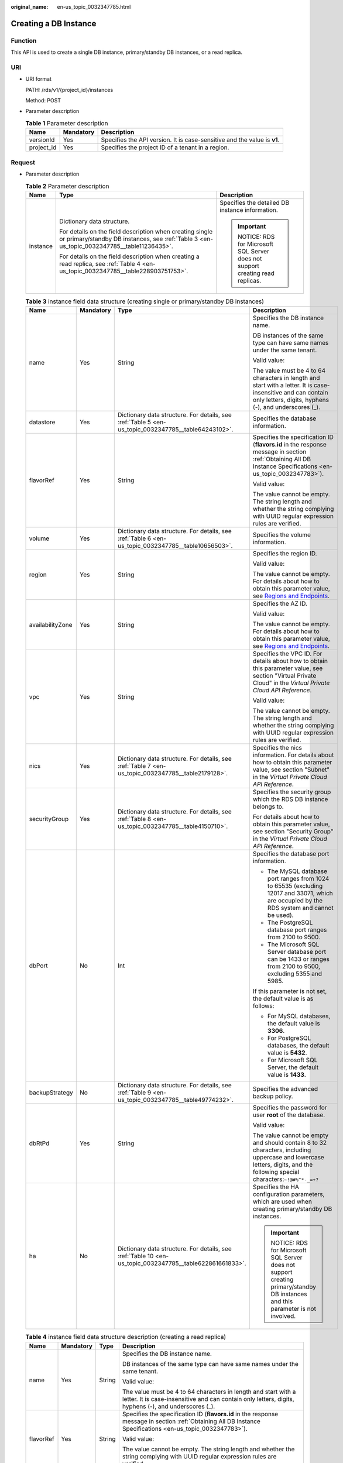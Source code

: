 :original_name: en-us_topic_0032347785.html

.. _en-us_topic_0032347785:

Creating a DB Instance
======================

Function
--------

This API is used to create a single DB instance, primary/standby DB instances, or a read replica.

URI
---

-  URI format

   PATH: /rds/v1/{project_id}/instances

   Method: POST

-  Parameter description

   .. table:: **Table 1** Parameter description

      +------------+-----------+--------------------------------------------------------------------------+
      | Name       | Mandatory | Description                                                              |
      +============+===========+==========================================================================+
      | versionId  | Yes       | Specifies the API version. It is case-sensitive and the value is **v1**. |
      +------------+-----------+--------------------------------------------------------------------------+
      | project_id | Yes       | Specifies the project ID of a tenant in a region.                        |
      +------------+-----------+--------------------------------------------------------------------------+

Request
-------

-  Parameter description

   .. table:: **Table 2** Parameter description

      +-----------------------+--------------------------------------------------------------------------------------------------------------------------------------------------------+--------------------------------------------------------------------------+
      | Name                  | Type                                                                                                                                                   | Description                                                              |
      +=======================+========================================================================================================================================================+==========================================================================+
      | instance              | Dictionary data structure.                                                                                                                             | Specifies the detailed DB instance information.                          |
      |                       |                                                                                                                                                        |                                                                          |
      |                       | For details on the field description when creating single or primary/standby DB instances, see :ref:`Table 3 <en-us_topic_0032347785__table11236435>`. | .. important::                                                           |
      |                       |                                                                                                                                                        |                                                                          |
      |                       | For details on the field description when creating a read replica, see :ref:`Table 4 <en-us_topic_0032347785__table228903751753>`.                     |    NOTICE:                                                               |
      |                       |                                                                                                                                                        |    RDS for Microsoft SQL Server does not support creating read replicas. |
      +-----------------------+--------------------------------------------------------------------------------------------------------------------------------------------------------+--------------------------------------------------------------------------+

   .. _en-us_topic_0032347785__table11236435:

   .. table:: **Table 3** instance field data structure (creating single or primary/standby DB instances)

      +------------------+-----------------+----------------------------------------------------------------------------------------------------------+----------------------------------------------------------------------------------------------------------------------------------------------------------------------------+
      | Name             | Mandatory       | Type                                                                                                     | Description                                                                                                                                                                |
      +==================+=================+==========================================================================================================+============================================================================================================================================================================+
      | name             | Yes             | String                                                                                                   | Specifies the DB instance name.                                                                                                                                            |
      |                  |                 |                                                                                                          |                                                                                                                                                                            |
      |                  |                 |                                                                                                          | DB instances of the same type can have same names under the same tenant.                                                                                                   |
      |                  |                 |                                                                                                          |                                                                                                                                                                            |
      |                  |                 |                                                                                                          | Valid value:                                                                                                                                                               |
      |                  |                 |                                                                                                          |                                                                                                                                                                            |
      |                  |                 |                                                                                                          | The value must be 4 to 64 characters in length and start with a letter. It is case-insensitive and can contain only letters, digits, hyphens (-), and underscores (_).     |
      +------------------+-----------------+----------------------------------------------------------------------------------------------------------+----------------------------------------------------------------------------------------------------------------------------------------------------------------------------+
      | datastore        | Yes             | Dictionary data structure. For details, see :ref:`Table 5 <en-us_topic_0032347785__table64243102>`.      | Specifies the database information.                                                                                                                                        |
      +------------------+-----------------+----------------------------------------------------------------------------------------------------------+----------------------------------------------------------------------------------------------------------------------------------------------------------------------------+
      | flavorRef        | Yes             | String                                                                                                   | Specifies the specification ID (**flavors.id** in the response message in section :ref:`Obtaining All DB Instance Specifications <en-us_topic_0032347783>`).               |
      |                  |                 |                                                                                                          |                                                                                                                                                                            |
      |                  |                 |                                                                                                          | Valid value:                                                                                                                                                               |
      |                  |                 |                                                                                                          |                                                                                                                                                                            |
      |                  |                 |                                                                                                          | The value cannot be empty. The string length and whether the string complying with UUID regular expression rules are verified.                                             |
      +------------------+-----------------+----------------------------------------------------------------------------------------------------------+----------------------------------------------------------------------------------------------------------------------------------------------------------------------------+
      | volume           | Yes             | Dictionary data structure. For details, see :ref:`Table 6 <en-us_topic_0032347785__table10656503>`.      | Specifies the volume information.                                                                                                                                          |
      +------------------+-----------------+----------------------------------------------------------------------------------------------------------+----------------------------------------------------------------------------------------------------------------------------------------------------------------------------+
      | region           | Yes             | String                                                                                                   | Specifies the region ID.                                                                                                                                                   |
      |                  |                 |                                                                                                          |                                                                                                                                                                            |
      |                  |                 |                                                                                                          | Valid value:                                                                                                                                                               |
      |                  |                 |                                                                                                          |                                                                                                                                                                            |
      |                  |                 |                                                                                                          | The value cannot be empty. For details about how to obtain this parameter value, see `Regions and Endpoints <https://docs.otc.t-systems.com/en-us/endpoint/index.html>`__. |
      +------------------+-----------------+----------------------------------------------------------------------------------------------------------+----------------------------------------------------------------------------------------------------------------------------------------------------------------------------+
      | availabilityZone | Yes             | String                                                                                                   | Specifies the AZ ID.                                                                                                                                                       |
      |                  |                 |                                                                                                          |                                                                                                                                                                            |
      |                  |                 |                                                                                                          | Valid value:                                                                                                                                                               |
      |                  |                 |                                                                                                          |                                                                                                                                                                            |
      |                  |                 |                                                                                                          | The value cannot be empty. For details about how to obtain this parameter value, see `Regions and Endpoints <https://docs.otc.t-systems.com/en-us/endpoint/index.html>`__. |
      +------------------+-----------------+----------------------------------------------------------------------------------------------------------+----------------------------------------------------------------------------------------------------------------------------------------------------------------------------+
      | vpc              | Yes             | String                                                                                                   | Specifies the VPC ID. For details about how to obtain this parameter value, see section "Virtual Private Cloud" in the *Virtual Private Cloud API Reference*.              |
      |                  |                 |                                                                                                          |                                                                                                                                                                            |
      |                  |                 |                                                                                                          | Valid value:                                                                                                                                                               |
      |                  |                 |                                                                                                          |                                                                                                                                                                            |
      |                  |                 |                                                                                                          | The value cannot be empty. The string length and whether the string complying with UUID regular expression rules are verified.                                             |
      +------------------+-----------------+----------------------------------------------------------------------------------------------------------+----------------------------------------------------------------------------------------------------------------------------------------------------------------------------+
      | nics             | Yes             | Dictionary data structure. For details, see :ref:`Table 7 <en-us_topic_0032347785__table2179128>`.       | Specifies the nics information. For details about how to obtain this parameter value, see section "Subnet" in the *Virtual Private Cloud API Reference*.                   |
      +------------------+-----------------+----------------------------------------------------------------------------------------------------------+----------------------------------------------------------------------------------------------------------------------------------------------------------------------------+
      | securityGroup    | Yes             | Dictionary data structure. For details, see :ref:`Table 8 <en-us_topic_0032347785__table4150710>`.       | Specifies the security group which the RDS DB instance belongs to.                                                                                                         |
      |                  |                 |                                                                                                          |                                                                                                                                                                            |
      |                  |                 |                                                                                                          | For details about how to obtain this parameter value, see section "Security Group" in the *Virtual Private Cloud API Reference*.                                           |
      +------------------+-----------------+----------------------------------------------------------------------------------------------------------+----------------------------------------------------------------------------------------------------------------------------------------------------------------------------+
      | dbPort           | No              | Int                                                                                                      | Specifies the database port information.                                                                                                                                   |
      |                  |                 |                                                                                                          |                                                                                                                                                                            |
      |                  |                 |                                                                                                          | -  The MySQL database port ranges from 1024 to 65535 (excluding 12017 and 33071, which are occupied by the RDS system and cannot be used).                                 |
      |                  |                 |                                                                                                          | -  The PostgreSQL database port ranges from 2100 to 9500.                                                                                                                  |
      |                  |                 |                                                                                                          | -  The Microsoft SQL Server database port can be 1433 or ranges from 2100 to 9500, excluding 5355 and 5985.                                                                |
      |                  |                 |                                                                                                          |                                                                                                                                                                            |
      |                  |                 |                                                                                                          | If this parameter is not set, the default value is as follows:                                                                                                             |
      |                  |                 |                                                                                                          |                                                                                                                                                                            |
      |                  |                 |                                                                                                          | -  For MySQL databases, the default value is **3306**.                                                                                                                     |
      |                  |                 |                                                                                                          | -  For PostgreSQL databases, the default value is **5432**.                                                                                                                |
      |                  |                 |                                                                                                          | -  For Microsoft SQL Server, the default value is **1433**.                                                                                                                |
      +------------------+-----------------+----------------------------------------------------------------------------------------------------------+----------------------------------------------------------------------------------------------------------------------------------------------------------------------------+
      | backupStrategy   | No              | Dictionary data structure. For details, see :ref:`Table 9 <en-us_topic_0032347785__table49774232>`.      | Specifies the advanced backup policy.                                                                                                                                      |
      +------------------+-----------------+----------------------------------------------------------------------------------------------------------+----------------------------------------------------------------------------------------------------------------------------------------------------------------------------+
      | dbRtPd           | Yes             | String                                                                                                   | Specifies the password for user **root** of the database.                                                                                                                  |
      |                  |                 |                                                                                                          |                                                                                                                                                                            |
      |                  |                 |                                                                                                          | Valid value:                                                                                                                                                               |
      |                  |                 |                                                                                                          |                                                                                                                                                                            |
      |                  |                 |                                                                                                          | The value cannot be empty and should contain 8 to 32 characters, including uppercase and lowercase letters, digits, and the following special characters:``~!@#%^*-_=+?``  |
      +------------------+-----------------+----------------------------------------------------------------------------------------------------------+----------------------------------------------------------------------------------------------------------------------------------------------------------------------------+
      | ha               | No              | Dictionary data structure. For details, see :ref:`Table 10 <en-us_topic_0032347785__table622861661833>`. | Specifies the HA configuration parameters, which are used when creating primary/standby DB instances.                                                                      |
      |                  |                 |                                                                                                          |                                                                                                                                                                            |
      |                  |                 |                                                                                                          | .. important::                                                                                                                                                             |
      |                  |                 |                                                                                                          |                                                                                                                                                                            |
      |                  |                 |                                                                                                          |    NOTICE:                                                                                                                                                                 |
      |                  |                 |                                                                                                          |    RDS for Microsoft SQL Server does not support creating primary/standby DB instances and this parameter is not involved.                                                 |
      +------------------+-----------------+----------------------------------------------------------------------------------------------------------+----------------------------------------------------------------------------------------------------------------------------------------------------------------------------+

   .. _en-us_topic_0032347785__table228903751753:

   .. table:: **Table 4** instance field data structure description (creating a read replica)

      +-----------------+-----------------+-----------------+------------------------------------------------------------------------------------------------------------------------------------------------------------------------+
      | Name            | Mandatory       | Type            | Description                                                                                                                                                            |
      +=================+=================+=================+========================================================================================================================================================================+
      | name            | Yes             | String          | Specifies the DB instance name.                                                                                                                                        |
      |                 |                 |                 |                                                                                                                                                                        |
      |                 |                 |                 | DB instances of the same type can have same names under the same tenant.                                                                                               |
      |                 |                 |                 |                                                                                                                                                                        |
      |                 |                 |                 | Valid value:                                                                                                                                                           |
      |                 |                 |                 |                                                                                                                                                                        |
      |                 |                 |                 | The value must be 4 to 64 characters in length and start with a letter. It is case-insensitive and can contain only letters, digits, hyphens (-), and underscores (_). |
      +-----------------+-----------------+-----------------+------------------------------------------------------------------------------------------------------------------------------------------------------------------------+
      | flavorRef       | Yes             | String          | Specifies the specification ID (**flavors.id** in the response message in section :ref:`Obtaining All DB Instance Specifications <en-us_topic_0032347783>`).           |
      |                 |                 |                 |                                                                                                                                                                        |
      |                 |                 |                 | Valid value:                                                                                                                                                           |
      |                 |                 |                 |                                                                                                                                                                        |
      |                 |                 |                 | The value cannot be empty. The string length and whether the string complying with UUID regular expression rules are verified.                                         |
      +-----------------+-----------------+-----------------+------------------------------------------------------------------------------------------------------------------------------------------------------------------------+
      | replicaOf       | Yes             | String          | Specifies the read replica configuration parameter. It is used to create a read replica of a primary DB instance specified by **replicaOf**                            |
      |                 |                 |                 |                                                                                                                                                                        |
      |                 |                 |                 | Valid value:                                                                                                                                                           |
      |                 |                 |                 |                                                                                                                                                                        |
      |                 |                 |                 | Only the primary DB instance ID is valid.                                                                                                                              |
      +-----------------+-----------------+-----------------+------------------------------------------------------------------------------------------------------------------------------------------------------------------------+

   .. _en-us_topic_0032347785__table64243102:

   .. table:: **Table 5** datastore field data structure description

      +-----------------+-----------------+-----------------+---------------------------------------------------------------------------------------------------------------------------+
      | Name            | Mandatory       | Type            | Description                                                                                                               |
      +=================+=================+=================+===========================================================================================================================+
      | type            | Yes             | String          | Specifies the DB engine. Currently, the following DB engines are supported:                                               |
      |                 |                 |                 |                                                                                                                           |
      |                 |                 |                 | -  MySQL                                                                                                                  |
      |                 |                 |                 | -  PostgreSQL                                                                                                             |
      |                 |                 |                 | -  SQLServer                                                                                                              |
      +-----------------+-----------------+-----------------+---------------------------------------------------------------------------------------------------------------------------+
      | version         | Yes             | String          | Specifies the database version.                                                                                           |
      |                 |                 |                 |                                                                                                                           |
      |                 |                 |                 | -  MySQL databases support 5.7 and 8.0. Example value: 5.7                                                                |
      |                 |                 |                 | -  PostgreSQL databases support 12, 13, 14, 15 and 16. Example value: 13                                                  |
      |                 |                 |                 | -  Microsoft SQL Server databases support 2017_SE, 2017_EE, 2019_SE, 2019_EE, 2022_SE and 2022_EE. Example value: 2017_SE |
      |                 |                 |                 |                                                                                                                           |
      |                 |                 |                 | For details about supported database versions, see section :ref:`Database Version Queries <en-us_topic_0032347782>`.      |
      +-----------------+-----------------+-----------------+---------------------------------------------------------------------------------------------------------------------------+

   .. _en-us_topic_0032347785__table10656503:

   .. table:: **Table 6** volume field data structure description

      +-----------------+-----------------+-----------------+-----------------------------------------------------------------------------------------------------------------------------+
      | Name            | Mandatory       | Type            | Description                                                                                                                 |
      +=================+=================+=================+=============================================================================================================================+
      | type            | Yes             | String          | Specifies the volume type.                                                                                                  |
      |                 |                 |                 |                                                                                                                             |
      |                 |                 |                 | Its value can be any of the following and is case-sensitive:                                                                |
      |                 |                 |                 |                                                                                                                             |
      |                 |                 |                 | -  **COMMON**: indicates the SATA type.                                                                                     |
      |                 |                 |                 | -  **ULTRAHIGH**: indicates the SSD type.                                                                                   |
      +-----------------+-----------------+-----------------+-----------------------------------------------------------------------------------------------------------------------------+
      | size            | Yes             | Int             | Specifies the volume size.                                                                                                  |
      |                 |                 |                 |                                                                                                                             |
      |                 |                 |                 | Its value range is from 40 GB to 4000 GB. The value must be a multiple of 10.                                               |
      |                 |                 |                 |                                                                                                                             |
      |                 |                 |                 | .. note::                                                                                                                   |
      |                 |                 |                 |                                                                                                                             |
      |                 |                 |                 |    For read replicas, this parameter is invalid. The volume size is the same as that of the primary DB instance by default. |
      +-----------------+-----------------+-----------------+-----------------------------------------------------------------------------------------------------------------------------+

   .. _en-us_topic_0032347785__table2179128:

   .. table:: **Table 7** nics field data structure description

      +-----------------+-----------------+-----------------+--------------------------------------------------------------------------------------------------------------------------------+
      | Name            | Mandatory       | Type            | Description                                                                                                                    |
      +=================+=================+=================+================================================================================================================================+
      | subnetId        | Yes             | String          | Specifies the network ID of the subnet obtained from VPC.                                                                      |
      |                 |                 |                 |                                                                                                                                |
      |                 |                 |                 | Valid value:                                                                                                                   |
      |                 |                 |                 |                                                                                                                                |
      |                 |                 |                 | The value cannot be empty. The string length and whether the string complying with UUID regular expression rules are verified. |
      +-----------------+-----------------+-----------------+--------------------------------------------------------------------------------------------------------------------------------+

   .. _en-us_topic_0032347785__table4150710:

   .. table:: **Table 8** securityGroup field data structure description

      +-----------------+-----------------+-----------------+--------------------------------------------------------------------------------------------------------------------------------+
      | Name            | Mandatory       | Type            | Description                                                                                                                    |
      +=================+=================+=================+================================================================================================================================+
      | id              | Yes             | String          | Valid value:                                                                                                                   |
      |                 |                 |                 |                                                                                                                                |
      |                 |                 |                 | The value cannot be empty. The string length and whether the string complying with UUID regular expression rules are verified. |
      +-----------------+-----------------+-----------------+--------------------------------------------------------------------------------------------------------------------------------+

   .. _en-us_topic_0032347785__table49774232:

   .. table:: **Table 9** backupStrategy field data structure description

      +-----------------+-----------------+-----------------+-------------------------------------------------------------------------------------------------------------------------------------------------------------------------------------------------------------------------------------------------+
      | Name            | Mandatory       | Type            | Description                                                                                                                                                                                                                                     |
      +=================+=================+=================+=================================================================================================================================================================================================================================================+
      | startTime       | Yes             | String          | Specifies the backup start time that has been set.                                                                                                                                                                                              |
      |                 |                 |                 |                                                                                                                                                                                                                                                 |
      |                 |                 |                 | Valid value:                                                                                                                                                                                                                                    |
      |                 |                 |                 |                                                                                                                                                                                                                                                 |
      |                 |                 |                 | The value cannot be empty. It must use the hh:mm:ss format and must be valid. The time is in the UTC format.                                                                                                                                    |
      +-----------------+-----------------+-----------------+-------------------------------------------------------------------------------------------------------------------------------------------------------------------------------------------------------------------------------------------------+
      | keepDays        | No              | Int             | Specifies the number of days to retain the generated backup files.                                                                                                                                                                              |
      |                 |                 |                 |                                                                                                                                                                                                                                                 |
      |                 |                 |                 | The value range is from 0 to 732. If this parameter is not specified or set to **0**, the automated backup policy is disabled. To extend the retention period, contact customer service. Automated backups can be retained for up to 2562 days. |
      +-----------------+-----------------+-----------------+-------------------------------------------------------------------------------------------------------------------------------------------------------------------------------------------------------------------------------------------------+

   .. _en-us_topic_0032347785__table622861661833:

   .. table:: **Table 10** ha field data structure description

      +-----------------+-----------------+-----------------+----------------------------------------------------------------------------------------------------------------------------------------------------------------------+
      | Name            | Mandatory       | Type            | Description                                                                                                                                                          |
      +=================+=================+=================+======================================================================================================================================================================+
      | enable          | Yes             | Boolean         | Specifies the HA configuration parameter.                                                                                                                            |
      |                 |                 |                 |                                                                                                                                                                      |
      |                 |                 |                 | Valid value:                                                                                                                                                         |
      |                 |                 |                 |                                                                                                                                                                      |
      |                 |                 |                 | The value is **true** or **false**. The value **true** indicates creating primary/standby DB instances. The value **false** indicates creating a single DB instance. |
      +-----------------+-----------------+-----------------+----------------------------------------------------------------------------------------------------------------------------------------------------------------------+
      | replicationMode | Yes             | String          | Specifies the replication mode for the standby DB instance.                                                                                                          |
      |                 |                 |                 |                                                                                                                                                                      |
      |                 |                 |                 | The value cannot be empty.                                                                                                                                           |
      |                 |                 |                 |                                                                                                                                                                      |
      |                 |                 |                 | -  For MySQL, the value is **async** or **semisync**.                                                                                                                |
      |                 |                 |                 | -  For PostgreSQL, the value is **async** or **sync**.                                                                                                               |
      |                 |                 |                 | -  For Microsoft SQL Server, the value is **sync**.                                                                                                                  |
      |                 |                 |                 |                                                                                                                                                                      |
      |                 |                 |                 | .. note::                                                                                                                                                            |
      |                 |                 |                 |                                                                                                                                                                      |
      |                 |                 |                 |    -  **async** indicates the asynchronous replication mode.                                                                                                         |
      |                 |                 |                 |    -  **semisync** indicates the semi-synchronous replication mode.                                                                                                  |
      |                 |                 |                 |    -  **sync** indicates the synchronous replication mode.                                                                                                           |
      +-----------------+-----------------+-----------------+----------------------------------------------------------------------------------------------------------------------------------------------------------------------+

-  Request example

   Creating a single DB instance:

   .. code-block:: text

      {
          "instance": {
              "name": "trove-instance-rep2",
              "datastore": {
                  "type": "MySQL",
                  "version": "5.7"
              },
              "flavorRef": "bf07a6d4-844a-4023-a776-fc5c5fb71fb4",
              "volume": {
                  "type": "ULTRAHIGH",
                  "size": 100
              },
              "region": "eu-de",
              "availabilityZone": "eu-de-01",
              "vpc": "490a4a08-ef4b-44c5-94be-3051ef9e4fce",
              "nics": {
                "subnetId": "0e2eda62-1d42-4d64-a9d1-4e9aa9cd994f"
              },
              "securityGroup": {
                  "id": "2a1f7fc8-3307-42a7-aa6f-42c8b9b8f8c5"
              },
              "dbPort": 3306,
              "backupStrategy": {
                  "startTime": "01:00:00",
                  "keepDays": 3
              },
              "dbRtPd": "Test@123"
          }
      }

   Creating primary/standby DB instances:

   .. code-block:: text

      {
          "instance": {
              "name": "trove-instance-ha",
              "datastore": {
                  "type": "MySQL",
                  "version": "5.7"
              },
              "flavorRef": "bf07a6d4-844a-4023-a776-fc5c5fb71fb4",
              "volume": {
                  "type": "ULTRAHIGH",
                  "size": 100
              },
              "region": "eu-de",
              "availabilityZone": "eu-de-01",
              "vpc": "490a4a08-ef4b-44c5-94be-3051ef9e4fce",
              "nics": {
                "subnetId": "0e2eda62-1d42-4d64-a9d1-4e9aa9cd994f"
              },
              "securityGroup": {
                  "id": "2a1f7fc8-3307-42a7-aa6f-42c8b9b8f8c5"
              },
              "dbPort": 3306,
              "backupStrategy": {
                  "startTime": "01:00:00",
                  "keepDays": 3
              },
              "dbRtPd": "Test@123",
              "ha": {
                  "enable": true,
                  "replicationMode": "async"
              }
          }
      }

   Creating a read replica:

   .. code-block:: text

      {
          "instance": {
              "name": "trove-instance-replica2",
              "flavorRef": "bf07a6d4-844a-4023-a776-fc5c5fb71fb4",
              "replicaOf": "373af3b8-8f44-44f6-bb90-85f1c32c50d6"
          }
      }

Normal Response
---------------

-  Parameter description

   .. table:: **Table 11** Parameter description

      +----------+------------------------------------------------------------------------------------------------------+----------------------------------------+
      | Name     | Type                                                                                                 | Description                            |
      +==========+======================================================================================================+========================================+
      | instance | Dictionary data structure. For details, see :ref:`Table 12 <en-us_topic_0032347785__table27245651>`. | Indicates the DB instance information. |
      +----------+------------------------------------------------------------------------------------------------------+----------------------------------------+

   .. _en-us_topic_0032347785__table27245651:

   .. table:: **Table 12** instance field data structure description

      +-----------------------+------------------------------------------------------------------------------------------------------------+------------------------------------------------------------------------------------------------------------------------------+
      | Name                  | Type                                                                                                       | Description                                                                                                                  |
      +=======================+============================================================================================================+==============================================================================================================================+
      | id                    | String                                                                                                     | Indicates the primary node ID of the DB instance.                                                                            |
      |                       |                                                                                                            |                                                                                                                              |
      |                       |                                                                                                            | .. note::                                                                                                                    |
      |                       |                                                                                                            |                                                                                                                              |
      |                       |                                                                                                            |    This field is not the DB instance ID. You are advised to use API v3 and the DB instance ID to perform related operations. |
      +-----------------------+------------------------------------------------------------------------------------------------------------+------------------------------------------------------------------------------------------------------------------------------+
      | status                | String                                                                                                     | Indicates the DB instance status. The value is **BUILD**.                                                                    |
      +-----------------------+------------------------------------------------------------------------------------------------------------+------------------------------------------------------------------------------------------------------------------------------+
      | name                  | String                                                                                                     | Indicates the created DB instance name.                                                                                      |
      +-----------------------+------------------------------------------------------------------------------------------------------------+------------------------------------------------------------------------------------------------------------------------------+
      | created               | String                                                                                                     | Indicates the creation time in the "yyyy-mm-dd Thh:mm:ssZ" format.                                                           |
      |                       |                                                                                                            |                                                                                                                              |
      |                       |                                                                                                            | **T** is the separator between the calendar and the hourly notation of time. **Z** indicates the time zone offset.           |
      |                       |                                                                                                            |                                                                                                                              |
      |                       |                                                                                                            | .. note::                                                                                                                    |
      |                       |                                                                                                            |                                                                                                                              |
      |                       |                                                                                                            |    The value is empty when the DB instance is being created. After the DB instance is created, the value is not empty.       |
      +-----------------------+------------------------------------------------------------------------------------------------------------+------------------------------------------------------------------------------------------------------------------------------+
      | hostname              | String                                                                                                     | Indicates the DB instance connection address. It is a blank string.                                                          |
      +-----------------------+------------------------------------------------------------------------------------------------------------+------------------------------------------------------------------------------------------------------------------------------+
      | type                  | String                                                                                                     | Indicates the DB instance type, which can be **master** or **readreplica**.                                                  |
      +-----------------------+------------------------------------------------------------------------------------------------------------+------------------------------------------------------------------------------------------------------------------------------+
      | region                | String                                                                                                     | Same as the request parameter.                                                                                               |
      +-----------------------+------------------------------------------------------------------------------------------------------------+------------------------------------------------------------------------------------------------------------------------------+
      | updated               | String                                                                                                     | Indicates the updated time, which is the same as **created**.                                                                |
      |                       |                                                                                                            |                                                                                                                              |
      |                       |                                                                                                            | .. note::                                                                                                                    |
      |                       |                                                                                                            |                                                                                                                              |
      |                       |                                                                                                            |    The value is empty when the DB instance is being created. After the DB instance is created, the value is not empty.       |
      +-----------------------+------------------------------------------------------------------------------------------------------------+------------------------------------------------------------------------------------------------------------------------------+
      | availabilityZone      | String                                                                                                     | Same as the request parameter.                                                                                               |
      +-----------------------+------------------------------------------------------------------------------------------------------------+------------------------------------------------------------------------------------------------------------------------------+
      | vpc                   | String                                                                                                     | Same as the request parameter.                                                                                               |
      +-----------------------+------------------------------------------------------------------------------------------------------------+------------------------------------------------------------------------------------------------------------------------------+
      | nics                  | Dictionary data structure. For details, see :ref:`Table 13 <en-us_topic_0032347785__table41614513165139>`. | Indicates the nics information.                                                                                              |
      +-----------------------+------------------------------------------------------------------------------------------------------------+------------------------------------------------------------------------------------------------------------------------------+
      | securityGroup         | Dictionary data structure. For details, see :ref:`Table 14 <en-us_topic_0032347785__table255609017350>`.   | Indicates the security group information.                                                                                    |
      +-----------------------+------------------------------------------------------------------------------------------------------------+------------------------------------------------------------------------------------------------------------------------------+
      | flavor                | Dictionary data structure. For details, see :ref:`Table 15 <en-us_topic_0032347785__table223791861780>`.   | Indicates the DB instance specifications.                                                                                    |
      +-----------------------+------------------------------------------------------------------------------------------------------------+------------------------------------------------------------------------------------------------------------------------------+
      | volume                | String                                                                                                     | Same as the request parameter.                                                                                               |
      +-----------------------+------------------------------------------------------------------------------------------------------------+------------------------------------------------------------------------------------------------------------------------------+
      | dbPort                | Int                                                                                                        | Same as the request parameter.                                                                                               |
      +-----------------------+------------------------------------------------------------------------------------------------------------+------------------------------------------------------------------------------------------------------------------------------+
      | dataStoreInfo         | Dictionary data structure                                                                                  | Indicates the database information.                                                                                          |
      |                       |                                                                                                            |                                                                                                                              |
      |                       |                                                                                                            | .. note::                                                                                                                    |
      |                       |                                                                                                            |                                                                                                                              |
      |                       |                                                                                                            |    The value is **null** when the DB instance is being created. After the instance is created, the value is not **null**.    |
      +-----------------------+------------------------------------------------------------------------------------------------------------+------------------------------------------------------------------------------------------------------------------------------+
      | extendparam           | Dictionary data structure. For details, see :ref:`Table 16 <en-us_topic_0032347785__table3492062317170>`.  | Indicates the returned **extendparam** key-value pair.                                                                       |
      +-----------------------+------------------------------------------------------------------------------------------------------------+------------------------------------------------------------------------------------------------------------------------------+
      | backupStrategy        | Dictionary data structure. For details, see :ref:`Table 18 <en-us_topic_0032347785__table18267654155052>`. | Indicates the backup policy.                                                                                                 |
      +-----------------------+------------------------------------------------------------------------------------------------------------+------------------------------------------------------------------------------------------------------------------------------+
      | slaveId               | String                                                                                                     | It is returned only when you create primary/standby DB instances.                                                            |
      +-----------------------+------------------------------------------------------------------------------------------------------------+------------------------------------------------------------------------------------------------------------------------------+
      | ha                    | Dictionary data structure. For details, see :ref:`Table 19 <en-us_topic_0032347785__table16318932171721>`. | Indicates the primary/standby DB instance information. It is returned only when you create primary/standby DB instances.     |
      +-----------------------+------------------------------------------------------------------------------------------------------------+------------------------------------------------------------------------------------------------------------------------------+
      | replica_of            | String                                                                                                     | Same as the request parameter. It is returned only when you create a read replica.                                           |
      +-----------------------+------------------------------------------------------------------------------------------------------------+------------------------------------------------------------------------------------------------------------------------------+

   .. _en-us_topic_0032347785__table41614513165139:

   .. table:: **Table 13** nics field data structure description

      ======== ====== =======================================
      Name     Type   Description
      ======== ====== =======================================
      subnetId String Indicates the network ID of the subnet.
      ======== ====== =======================================

   .. _en-us_topic_0032347785__table255609017350:

   .. table:: **Table 14** securityGroup field data structure description

      ==== ====== ================================
      Name Type   Description
      ==== ====== ================================
      id   String Indicates the security group ID.
      ==== ====== ================================

   .. _en-us_topic_0032347785__table223791861780:

   .. table:: **Table 15** flavor field data structure description

      ==== ====== ===============================
      Name Type   Description
      ==== ====== ===============================
      id   String Indicates the specification ID.
      ==== ====== ===============================

   .. _en-us_topic_0032347785__table3492062317170:

   .. table:: **Table 16** extendparam field data structure description

      +------+------------------------------------------------------------------------------------------------------+--------------------------------------------------------+
      | Name | Type                                                                                                 | Description                                            |
      +======+======================================================================================================+========================================================+
      | jobs | List data structure. For details, see :ref:`Table 17 <en-us_topic_0032347785__table66691786171712>`. | Indicates the returned **jobs** parameter information. |
      +------+------------------------------------------------------------------------------------------------------+--------------------------------------------------------+

   .. _en-us_topic_0032347785__table66691786171712:

   .. table:: **Table 17** jobs field data structure description

      ==== ====== ======================
      Name Type   Description
      ==== ====== ======================
      id   String Indicates the task ID.
      ==== ====== ======================

   .. _en-us_topic_0032347785__table18267654155052:

   .. table:: **Table 18** backupStrategy field data structure description

      +-----------+--------+-----------------------------------------------------------------------------------------------------------------------------------+
      | Name      | Type   | Description                                                                                                                       |
      +===========+========+===================================================================================================================================+
      | startTime | String | Indicates the backup start time that has been set. The backup task will be triggered within one hour after the backup start time. |
      +-----------+--------+-----------------------------------------------------------------------------------------------------------------------------------+
      | keepDays  | Int    | Indicates the number of days to retain the generated backup files.                                                                |
      +-----------+--------+-----------------------------------------------------------------------------------------------------------------------------------+

   .. _en-us_topic_0032347785__table16318932171721:

   .. table:: **Table 19** ha field data structure description

      +-----------------+--------+--------------------------------------------------------------------------------------------+
      | Name            | Type   | Description                                                                                |
      +=================+========+============================================================================================+
      | replicationMode | String | Indicates the replication mode for the standby DB instance. Same as the request parameter. |
      +-----------------+--------+--------------------------------------------------------------------------------------------+

-  Response example

   Creating a single DB instance:

   .. code-block:: text

      {
          "instance": {
              "id": "252f11f1-2912-4c06-be55-1999bde659c5",
              "status": "BUILD",
              "name": "trove-instance-rep3",
              "created": "",
              "hostname": "",
              "type": "master",
              "region": "eu-de",
              "updated": "",
              "availabilityZone": "eu-de-01",
              "vpc": "490a4a08-ef4b-44c5-94be-3051ef9e4fce",
              "nics": {
                "subnetId": "0e2eda62-1d42-4d64-a9d1-4e9aa9cd994f"
              },
              "securityGroup": {
                  "id": "2a1f7fc8-3307-42a7-aa6f-42c8b9b8f8c5"
              },
              "flavor": {
                  "id": "bf07a6d4-844a-4023-a776-fc5c5fb71fb4"
              },
              "dbPort": 3306,
              "volume": {
                  "type": "ULTRAHIGH",
                  "size": 100
              },
              "dataStoreInfo": null,
              "extendparam": {
                  "jobs": [
                      {
                          "id": "ff8080815564ddf5015564f64a560024"
                      }
                  ]
              },
              "backupStrategy": {
                  "startTime": "01:00:00",
                  "keepDays": 3
              }
          }
      }

   Creating primary/standby DB instances:

   .. code-block:: text

      {
          "instance": {
              "id": "252f11f1-2912-4c06-be55-1999bde659c5",
              "status": "BUILD",
              "name": "trove-instance-rep3",
              "created": "",
              "hostname": "",
              "type": "master",
              "region": "eu-de",
              "updated": "",
              "availabilityZone": "eu-de-01",
              "vpc": "490a4a08-ef4b-44c5-94be-3051ef9e4fce",
              "nics": {
                "subnetId": "0e2eda62-1d42-4d64-a9d1-4e9aa9cd994f"
              },
              "securityGroup": {
                  "id": "2a1f7fc8-3307-42a7-aa6f-42c8b9b8f8c5"
              },
              "flavor": {
                  "id": "bf07a6d4-844a-4023-a776-fc5c5fb71fb4"
              },
              "volume": {
                  "type": "ULTRAHIGH",
                  "size": 100
              },
              "dbPort": 3306,
              "dataStoreInfo": null,
              "extendparam": {
                  "jobs": [
                      {
                          "id": "ff8080815564ddf5015564f64a560024"
                      },
                      {
                          "id": "ae3081675564ddf5357564f64a560025"
                      }
                  ]
              },
              "backupStrategy": {
                  "startTime": "01:00:00",
                  "keepDays": 3
              },
              "slaveId": "9405d8b8-a87d-4531-bd3a-e504c8434281",
              "ha": {
                  "replicationMode": "async"
              }
          }
      }

   Creating a read replica:

   .. code-block:: text

      {
          "instance": {
              "id": "252f11f1-2912-4c06-be55-1999bde659c5",
              "status": "BUILD",
              "name": "trove-instance-rep3",
              "created": "",
              "hostname": "",
              "type": "readreplica",
              "region": "eu-de",
              "updated": "",
              "availabilityZone": "eu-de-01",
              "vpc": "490a4a08-ef4b-44c5-94be-3051ef9e4fce",
              "nics": {
                "subnetId": "0e2eda62-1d42-4d64-a9d1-4e9aa9cd994f"
              },
              "securityGroup": {
                  "id": "2a1f7fc8-3307-42a7-aa6f-42c8b9b8f8c5"
              },
              "flavor": {
                  "id": "bf07a6d4-844a-4023-a776-fc5c5fb71fb4"
              },
              "volume": {
                  "type": "ULTRAHIGH",
                  "size": 100
              },
              "dbPort": 3306,
              "dataStoreInfo": null,
              "extendparam": {
                  "jobs": [
                      {
                          "id": "ff8080815564ddf5015564f64a560024"
                      }
                  ]
              },
              "replica_of": "252f11f1-2912-4c06-be55-1999bde659c5"
          }
      }

Abnormal Response
-----------------

For details, see :ref:`Abnormal Request Results <en-us_topic_0032488197>`.
